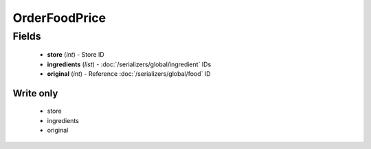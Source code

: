 OrderFoodPrice
==============

Fields
------
    - **store** (*int*) - Store ID
    - **ingredients** (*list*) - :doc:`/serializers/global/ingredient` IDs
    - **original** (*int*) - Reference :doc:`/serializers/global/food` ID

Write only
^^^^^^^^^^
    - store
    - ingredients
    - original
